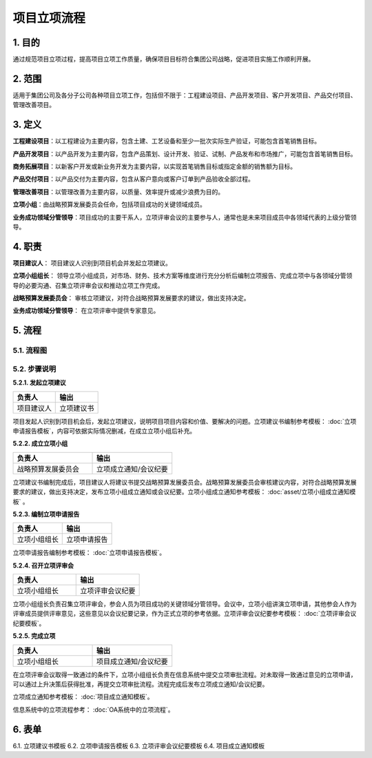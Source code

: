 ============
项目立项流程
============

1. 目的
====
通过规范项目立项过程，提高项目立项工作质量，确保项目目标符合集团公司战略，促进项目实施工作顺利开展。

2. 范围
====
适用于集团公司及各分子公司各种项目立项工作，包括但不限于：工程建设项目、产品开发项目、客户开发项目、产品交付项目、管理改善项目。

3. 定义
====
**工程建设项目**：以工程建设为主要内容，包含土建、工艺设备和至少一批次实际生产验证，可能包含首笔销售目标。

**产品开发项目**：以产品开发为主要内容，包含产品策划、设计开发、验证、试制、产品发布和市场推广，可能包含首笔销售目标。

**商务拓展项目**：以新客户开发或新业务开发为主要内容，以实现首笔销售目标或指定金额的销售额为目标。

**产品交付项目**：以产品交付为主要内容，包含从客户意向或客户订单到产品验收全部过程。

**管理改善项目**：以管理改善为主要内容，以质量、效率提升或减少浪费为目的。

**立项小组**：由战略预算发展委员会任命，包括项目成功的关键领域成员。

**业务成功领域分管领导**：项目成功的主要干系人，立项评审会议的主要参与人，通常也是未来项目成员中各领域代表的上级分管领导。

4. 职责
====

**项目建议人**： 项目建议人识别到项目机会并发起立项建议。

**立项小组组长**： 领导立项小组成员，对市场、财务、技术方案等维度进行充分分析后编制立项报告、完成立项中与各领域分管领导的必要沟通、召集立项评审会议和推动立项工作完成。

**战略预算发展委员会**： 审核立项建议，对符合战略预算发展要求的建议，做出支持决定。

**业务成功领域分管领导**： 在立项评审中提供专家意见。

5. 流程
=======
5.1. 流程图
-----------

.. graphviz::

    digraph 立项{
      {
        发起立项建议 [shape=box fontsize=8 width=1.5 label="1 发起立项建议"];
        成立立项小组 [shape=box fontsize=8 width=1.5 label="2 成立立项小组"];
        编制立项申请报告 [shape=box fontsize=8 width=1.5 label="3 编制立项申请报告"];
        召开立项评审会 [shape=box fontsize=8 width=1.5 label="4 召开立项评审会"];
        完成立项 [shape=box fontsize=8 width=1.5 label="5 完成立项"];
      }
        rankdir="LR"
        发起立项建议 -> 成立立项小组 -> 编制立项申请报告 -> 召开立项评审会 -> 完成立项;
    }

5.2. 步骤说明
-------------

**5.2.1. 发起立项建议**

.. list-table::
   :widths: 25 25
   :header-rows: 1

   * - 负责人
     - 输出
   * - 项目建议人
     - 立项建议书

项目发起人识别到项目机会后，发起立项建议，说明项目项目内容和价值、要解决的问题。立项建议书编制参考模板： :doc:`立项申请报告模板`，内容可依据实际情况删减，在成立立项小组后补充。

**5.2.2. 成立立项小组**

.. list-table::
   :widths: 25 25
   :header-rows: 1

   * - 负责人
     - 输出
   * - 战略预算发展委员会
     - 立项成立通知/会议纪要

立项建议书编制完成后，项目建议人将建议书提交战略预算发展委员会。战略预算发展委员会审核建议内容，对符合战略预算发展要求的建议，做出支持决定，发布立项小组成立通知或会议纪要。立项小组成立通知参考模板： :doc:`asset/立项小组成立通知模板` 。

**5.2.3. 编制立项申请报告**

.. list-table::
   :widths: 25 25
   :header-rows: 1

   * - 负责人
     - 输出
   * - 立项小组组长
     - 立项申请报告

立项申请报告编制参考模板： :doc:`立项申请报告模板`。

**5.2.4. 召开立项评审会**

.. list-table::
   :widths: 25 25
   :header-rows: 1

   * - 负责人
     - 输出
   * - 立项小组组长
     - 立项评审会议纪要

立项小组组长负责召集立项评审会，参会人员为项目成功的关键领域分管领导。会议中，立项小组讲演立项申请，其他参会人作为评审成员提供评审意见，这些意见以会议纪要记录，作为正式立项的参考依据。立项评审会议纪要参考模板： :doc:`立项评审会议纪要模板`。

**5.2.5. 完成立项**

.. list-table::
   :widths: 25 25
   :header-rows: 1

   * - 负责人
     - 输出
   * - 立项小组组长
     - 项目成立通知/会议纪要

在立项评审会议取得一致通过的条件下，立项小组组长负责在信息系统中提交立项审批流程。对未取得一致通过意见的立项申请，可以通过上升决策后获得批准，再提交立项审批流程。流程完成后发布立项成立通知/会议纪要。

立项成立通知参考模板： :doc:`项目成立通知模板`。

信息系统中的立项流程参考： :doc:`OA系统中的立项流程`。

6. 表单
=======
6.1. 立项建议书模板
6.2. 立项申请报告模板
6.3. 立项评审会议纪要模板
6.4. 项目成立通知模板
